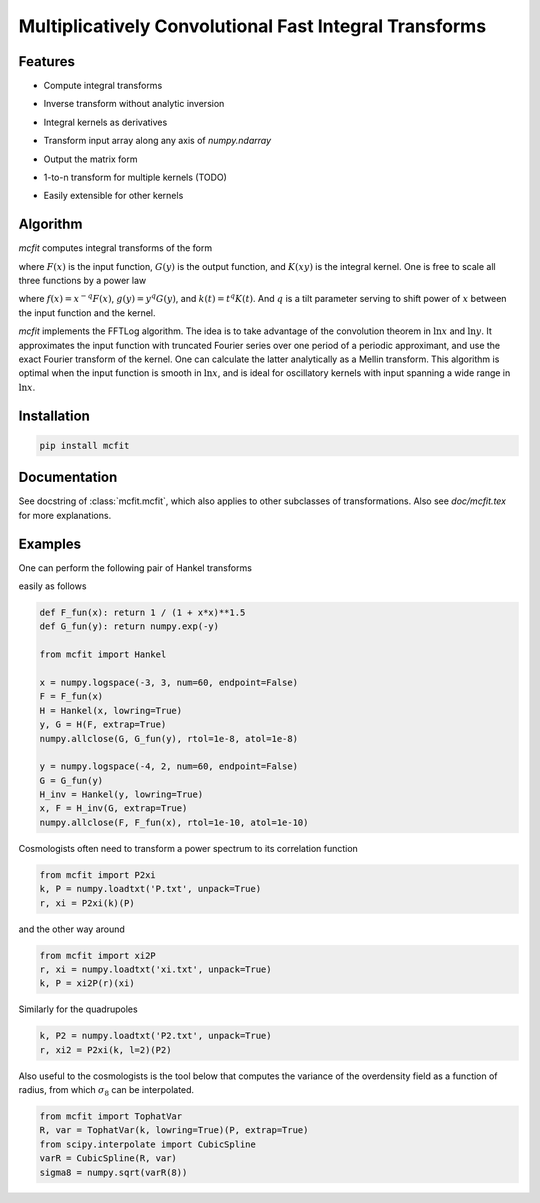 Multiplicatively Convolutional Fast Integral Transforms
=======================================================


Features
--------

* Compute integral transforms

  .. image:: https://quicklatex.com/cache3/0d/ql_e69c538d443d3d13557b65a8bf42450d_l3.svg
    :height: 40px
    :alt: G(y) = \int_0^\infty F(x) K(xy) \frac{dx}x

* Inverse transform without analytic inversion
* Integral kernels as derivatives

  .. image:: https://quicklatex.com/cache3/60/ql_19538548206cb4dc2efdd79b18fed960_l3.svg
    :height: 40px
    :alt: G(y) = \int_0^\infty F(x) K'(xy) \frac{dx}x

* Transform input array along any axis of `numpy.ndarray`
* Output the matrix form
* 1-to-n transform for multiple kernels (TODO)

  .. image:: https://quicklatex.com/cache3/cb/ql_714cf32b0292b455d705ea1f7e8af5cb_l3.svg
    :height: 45px
    :alt: G(y_1, \cdots, y_n) = \int_0^\infty \frac{dx}x F(x) \prod_{a=1}^n K_a(xy_a)

* Easily extensible for other kernels


Algorithm
---------

`mcfit` computes integral transforms of the form

.. image:: https://quicklatex.com/cache3/0d/ql_e69c538d443d3d13557b65a8bf42450d_l3.svg
   :height: 40px
   :alt: G(y) = \int_0^\infty F(x) K(xy) \frac{dx}x

where :math:`F(x)` is the input function, :math:`G(y)` is the output function,
and :math:`K(xy)` is the integral kernel.
One is free to scale all three functions by a power law

.. image:: https://quicklatex.com/cache3/88/ql_1acb3707cee03cdfd479bd19d3451c88_l3.svg
   :height: 40px
   :alt: g(y) = \int_0^\infty f(x) k(xy) \frac{dx}x

where :math:`f(x)=x^{-q} F(x)`, :math:`g(y)=y^q G(y)`, and :math:`k(t)=t^q K(t)`.
And :math:`q` is a tilt parameter serving to shift power of :math:`x` between
the input function and the kernel.

`mcfit` implements the FFTLog algorithm.
The idea is to take advantage of the convolution theorem in :math:`\ln x` and
:math:`\ln y`.
It approximates the input function with truncated Fourier series over one
period of a periodic approximant, and use the exact Fourier transform of the
kernel.
One can calculate the latter analytically as a Mellin transform.
This algorithm is optimal when the input function is smooth in :math:`\ln x`,
and is ideal for oscillatory kernels with input spanning a wide range in
:math:`\ln x`.


Installation
------------

.. code-block:: bash

    pip install mcfit


Documentation
-------------

See docstring of :class:`mcfit.mcfit`, which also applies to other
subclasses of transformations.
Also see `doc/mcfit.tex` for more explanations.


Examples
--------

One can perform the following pair of Hankel transforms

.. image:: https://quicklatex.com/cache3/ca/ql_956d8913782773b15b757d093dfee9ca_l3.svg
   :height: 80px
   :alt: e^{-y} = \int_0^\infty (1+x^2)^{-\frac32} J_0(xy) x dx,
         (1+y^2)^{-\frac32} = \int_0^\infty e^{-x} J_0(xy) x dx

easily as follows

.. code-block:: python

    def F_fun(x): return 1 / (1 + x*x)**1.5
    def G_fun(y): return numpy.exp(-y)

    from mcfit import Hankel

    x = numpy.logspace(-3, 3, num=60, endpoint=False)
    F = F_fun(x)
    H = Hankel(x, lowring=True)
    y, G = H(F, extrap=True)
    numpy.allclose(G, G_fun(y), rtol=1e-8, atol=1e-8)

    y = numpy.logspace(-4, 2, num=60, endpoint=False)
    G = G_fun(y)
    H_inv = Hankel(y, lowring=True)
    x, F = H_inv(G, extrap=True)
    numpy.allclose(F, F_fun(x), rtol=1e-10, atol=1e-10)

Cosmologists often need to transform a power spectrum to its correlation
function

.. code-block:: python

    from mcfit import P2xi
    k, P = numpy.loadtxt('P.txt', unpack=True)
    r, xi = P2xi(k)(P)

and the other way around

.. code-block:: python

    from mcfit import xi2P
    r, xi = numpy.loadtxt('xi.txt', unpack=True)
    k, P = xi2P(r)(xi)

Similarly for the quadrupoles

.. code-block:: python

    k, P2 = numpy.loadtxt('P2.txt', unpack=True)
    r, xi2 = P2xi(k, l=2)(P2)

Also useful to the cosmologists is the tool below that computes the variance of
the overdensity field as a function of radius, from which :math:`\sigma_8` can
be interpolated.

.. code-block:: python

    from mcfit import TophatVar
    R, var = TophatVar(k, lowring=True)(P, extrap=True)
    from scipy.interpolate import CubicSpline
    varR = CubicSpline(R, var)
    sigma8 = numpy.sqrt(varR(8))
